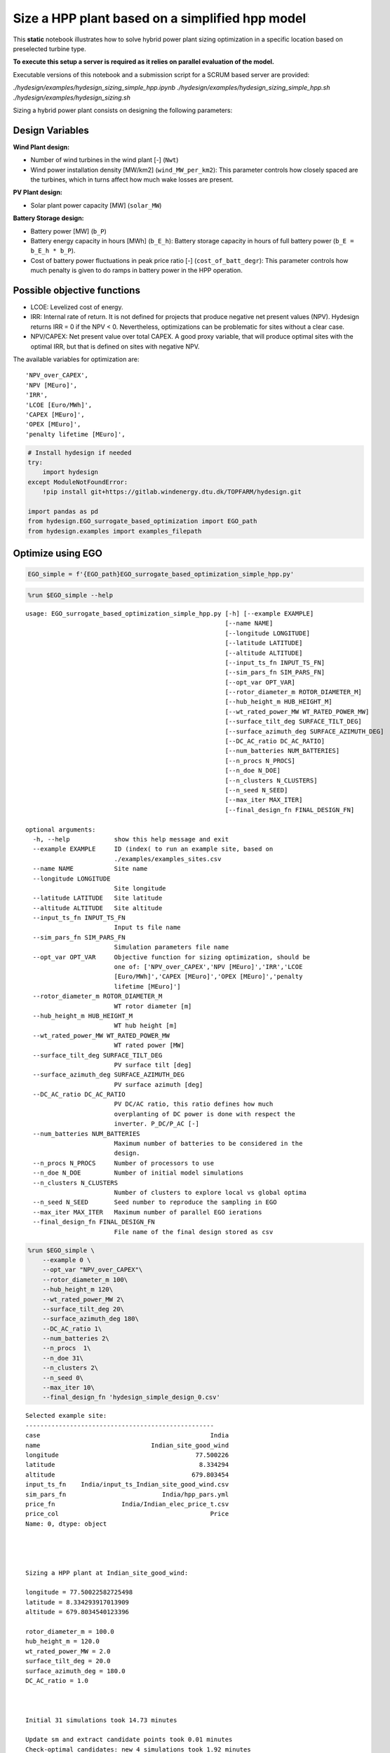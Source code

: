 Size a HPP plant based on a simplified hpp model
================================================

This **static** notebook illustrates how to solve hybrid power plant
sizing optimization in a specific location based on preselected turbine
type.

**To execute this setup a server is required as it relies on parallel
evaluation of the model.**

Executable versions of this notebook and a submission script for a SCRUM based server are provided:

`./hydesign/examples/hydesign_sizing_simple_hpp.ipynb`
`./hydesign/examples/hydesign_sizing_simple_hpp.sh`
`./hydesign/examples/hydesign_sizing.sh`

Sizing a hybrid power plant consists on designing the following
parameters:

Design Variables
~~~~~~~~~~~~~~~~

**Wind Plant design:**

-  Number of wind turbines in the wind plant [-] (``Nwt``)
-  Wind power installation density [MW/km2] (``wind_MW_per_km2``): This
   parameter controls how closely spaced are the turbines, which in
   turns affect how much wake losses are present.

**PV Plant design:**

-  Solar plant power capacity [MW] (``solar_MW``)

**Battery Storage design:**

-  Battery power [MW] (``b_P``)
-  Battery energy capacity in hours [MWh] (``b_E_h``): Battery storage
   capacity in hours of full battery power (``b_E = b_E_h * b_P``).
-  Cost of battery power fluctuations in peak price ratio [-]
   (``cost_of_batt_degr``): This parameter controls how much penalty is
   given to do ramps in battery power in the HPP operation.

Possible objective functions
~~~~~~~~~~~~~~~~~~~~~~~~~~~~

-  LCOE: Levelized cost of energy.
-  IRR: Internal rate of return. It is not defined for projects that
   produce negative net present values (NPV). Hydesign returns IRR = 0 if the
   NPV < 0. Nevertheless, optimizations can be problematic for sites
   without a clear case.
-  NPV/CAPEX: Net present value over total CAPEX. A good proxy variable,
   that will produce optimal sites with the optimal IRR, but that is
   defined on sites with negative NPV.

The available variables for optimization are:

::

    'NPV_over_CAPEX',
    'NPV [MEuro]',
    'IRR',
    'LCOE [Euro/MWh]',
    'CAPEX [MEuro]',
    'OPEX [MEuro]',
    'penalty lifetime [MEuro]',

.. code:: ipython3

    # Install hydesign if needed
    try:
        import hydesign
    except ModuleNotFoundError:
        !pip install git+https://gitlab.windenergy.dtu.dk/TOPFARM/hydesign.git
        
    import pandas as pd
    from hydesign.EGO_surrogate_based_optimization import EGO_path
    from hydesign.examples import examples_filepath

Optimize using EGO
~~~~~~~~~~~~~~~~~~

.. code:: ipython3

    EGO_simple = f'{EGO_path}EGO_surrogate_based_optimization_simple_hpp.py'

.. code:: ipython3

    %run $EGO_simple --help


.. parsed-literal::

    usage: EGO_surrogate_based_optimization_simple_hpp.py [-h] [--example EXAMPLE]
                                                          [--name NAME]
                                                          [--longitude LONGITUDE]
                                                          [--latitude LATITUDE]
                                                          [--altitude ALTITUDE]
                                                          [--input_ts_fn INPUT_TS_FN]
                                                          [--sim_pars_fn SIM_PARS_FN]
                                                          [--opt_var OPT_VAR]
                                                          [--rotor_diameter_m ROTOR_DIAMETER_M]
                                                          [--hub_height_m HUB_HEIGHT_M]
                                                          [--wt_rated_power_MW WT_RATED_POWER_MW]
                                                          [--surface_tilt_deg SURFACE_TILT_DEG]
                                                          [--surface_azimuth_deg SURFACE_AZIMUTH_DEG]
                                                          [--DC_AC_ratio DC_AC_RATIO]
                                                          [--num_batteries NUM_BATTERIES]
                                                          [--n_procs N_PROCS]
                                                          [--n_doe N_DOE]
                                                          [--n_clusters N_CLUSTERS]
                                                          [--n_seed N_SEED]
                                                          [--max_iter MAX_ITER]
                                                          [--final_design_fn FINAL_DESIGN_FN]
    
    optional arguments:
      -h, --help            show this help message and exit
      --example EXAMPLE     ID (index( to run an example site, based on
                            ./examples/examples_sites.csv
      --name NAME           Site name
      --longitude LONGITUDE
                            Site longitude
      --latitude LATITUDE   Site latitude
      --altitude ALTITUDE   Site altitude
      --input_ts_fn INPUT_TS_FN
                            Input ts file name
      --sim_pars_fn SIM_PARS_FN
                            Simulation parameters file name
      --opt_var OPT_VAR     Objective function for sizing optimization, should be
                            one of: ['NPV_over_CAPEX','NPV [MEuro]','IRR','LCOE
                            [Euro/MWh]','CAPEX [MEuro]','OPEX [MEuro]','penalty
                            lifetime [MEuro]']
      --rotor_diameter_m ROTOR_DIAMETER_M
                            WT rotor diameter [m]
      --hub_height_m HUB_HEIGHT_M
                            WT hub height [m]
      --wt_rated_power_MW WT_RATED_POWER_MW
                            WT rated power [MW]
      --surface_tilt_deg SURFACE_TILT_DEG
                            PV surface tilt [deg]
      --surface_azimuth_deg SURFACE_AZIMUTH_DEG
                            PV surface azimuth [deg]
      --DC_AC_ratio DC_AC_RATIO
                            PV DC/AC ratio, this ratio defines how much
                            overplanting of DC power is done with respect the
                            inverter. P_DC/P_AC [-]
      --num_batteries NUM_BATTERIES
                            Maximum number of batteries to be considered in the
                            design.
      --n_procs N_PROCS     Number of processors to use
      --n_doe N_DOE         Number of initial model simulations
      --n_clusters N_CLUSTERS
                            Number of clusters to explore local vs global optima
      --n_seed N_SEED       Seed number to reproduce the sampling in EGO
      --max_iter MAX_ITER   Maximum number of parallel EGO ierations
      --final_design_fn FINAL_DESIGN_FN
                            File name of the final design stored as csv




.. code:: ipython3

    %run $EGO_simple \
        --example 0 \
        --opt_var "NPV_over_CAPEX"\
        --rotor_diameter_m 100\
        --hub_height_m 120\
        --wt_rated_power_MW 2\
        --surface_tilt_deg 20\
        --surface_azimuth_deg 180\
        --DC_AC_ratio 1\
        --num_batteries 2\
        --n_procs  1\
        --n_doe 31\
        --n_clusters 2\
        --n_seed 0\
        --max_iter 10\
        --final_design_fn 'hydesign_simple_design_0.csv'


.. parsed-literal::

    Selected example site:
    ---------------------------------------------------
    case                                              India
    name                              Indian_site_good_wind
    longitude                                     77.500226
    latitude                                       8.334294
    altitude                                     679.803454
    input_ts_fn    India/input_ts_Indian_site_good_wind.csv
    sim_pars_fn                          India/hpp_pars.yml
    price_fn                  India/Indian_elec_price_t.csv
    price_col                                         Price
    Name: 0, dtype: object
    
    
    
    
    Sizing a HPP plant at Indian_site_good_wind:
    
    longitude = 77.50022582725498
    latitude = 8.334293917013909
    altitude = 679.8034540123396
    
    rotor_diameter_m = 100.0
    hub_height_m = 120.0
    wt_rated_power_MW = 2.0
    surface_tilt_deg = 20.0
    surface_azimuth_deg = 180.0
    DC_AC_ratio = 1.0
    
    
    
    Initial 31 simulations took 14.73 minutes
    
    Update sm and extract candidate points took 0.01 minutes
    Check-optimal candidates: new 4 simulations took 1.92 minutes
      rel_yopt_change = -1.13E-01
    Iteration 1 took 1.94 minutes
    
    Update sm and extract candidate points took 0.01 minutes
    Check-optimal candidates: new 4 simulations took 1.57 minutes
      rel_yopt_change = 0.00E+00
    Iteration 2 took 1.59 minutes
    
    Update sm and extract candidate points took 0.01 minutes
    Check-optimal candidates: new 3 simulations took 1.44 minutes
      rel_yopt_change = -1.12E-01
    Iteration 3 took 1.46 minutes
    
    Update sm and extract candidate points took 0.02 minutes
    Check-optimal candidates: new 4 simulations took 1.91 minutes
      rel_yopt_change = 0.00E+00
    Iteration 4 took 1.94 minutes
    
    Update sm and extract candidate points took 0.02 minutes
    Check-optimal candidates: new 3 simulations took 1.43 minutes
      rel_yopt_change = -2.18E-02
    Iteration 5 took 1.46 minutes
    
    Update sm and extract candidate points took 0.02 minutes
    Check-optimal candidates: new 3 simulations took 1.45 minutes
      rel_yopt_change = 0.00E+00
    Iteration 6 took 1.48 minutes
    
    Update sm and extract candidate points took 0.02 minutes
    Check-optimal candidates: new 4 simulations took 0.82 minutes
      rel_yopt_change = 0.00E+00
    Iteration 7 took 0.85 minutes
    
    Update sm and extract candidate points took 0.02 minutes
    Check-optimal candidates: new 4 simulations took 1.87 minutes
      rel_yopt_change = 0.00E+00
    Iteration 8 took 1.91 minutes
    
    Surrogate based optimization is converged.
    
    Design:
    ---------------
    Nwt: 113
    wind_MW_per_km2 [MW/km2]: 6.616
    solar_MW [MW]: 203
    b_P [MW]: 30
    b_E_h [h]: 4
    cost_of_battery_P_fluct_in_peak_price_ratio: 1.025
    
    
    NPV_over_CAPEX: 0.558
    NPV [MEuro]: 217.751
    IRR: 0.105
    LCOE [Euro/MWh]: 23.633
    CAPEX [MEuro]: 390.337
    OPEX [MEuro]: 8.092
    penalty lifetime [MEuro]: 0.000
    AEP [GWh]: 1549.256
    GUF: 0.590
    grid [MW]: 300.000
    wind [MW]: 226.000
    solar [MW]: 203.000
    Battery Energy [MWh]: 120.000
    Battery Power [MW]: 30.000
    Total curtailment [GWh]: 248.917
    Awpp [km2]: 34.160
    Rotor diam [m]: 100.000
    Hub height [m]: 120.000
    Number_of_batteries: 2.000
    
    Optimization with 8 iterations and 60 model evaluations took 27.86 minutes
    


.. code:: ipython3

    %run $EGO_simple \
        --example 0 \
        --opt_var "NPV_over_CAPEX"\
        --rotor_diameter_m 100\
        --hub_height_m 120\
        --wt_rated_power_MW 2\
        --surface_tilt_deg 20\
        --surface_azimuth_deg 180\
        --DC_AC_ratio 1\
        --num_batteries 1\
        --n_procs  31\
        --n_doe 31\
        --n_clusters 16\
        --n_seed 0\
        --max_iter 10\
        --final_design_fn 'hydesign_simple_design_0.csv'


.. parsed-literal::

    Selected example site:
    ---------------------------------------------------
    case                                              India
    name                              Indian_site_good_wind
    longitude                                     77.500226
    latitude                                       8.334294
    altitude                                     679.803454
    input_ts_fn    India/input_ts_Indian_site_good_wind.csv
    sim_pars_fn                          India/hpp_pars.yml
    price_fn                  India/Indian_elec_price_t.csv
    price_col                                         Price
    Name: 0, dtype: object
    
    
    
    
    Sizing a HPP plant at Indian_site_good_wind:
    
    longitude = 77.50022582725498
    latitude = 8.334293917013909
    altitude = 679.8034540123396
    
    rotor_diameter_m = 100.0
    hub_height_m = 120.0
    wt_rated_power_MW = 2.0
    surface_tilt_deg = 20.0
    surface_azimuth_deg = 180.0
    DC_AC_ratio = 1.0
    
    
    
    Initial 31 simulations took 0.49 minutes
    
    Update sm and extract candidate points took 0.05 minutes
    Check-optimal candidates: new 20 simulations took 0.49 minutes
      rel_yopt_change = -2.25E-01
    Iteration 1 took 0.56 minutes
    
    Update sm and extract candidate points took 0.06 minutes
    Check-optimal candidates: new 21 simulations took 0.5 minutes
      rel_yopt_change = 0.00E+00
    Iteration 2 took 0.58 minutes
    
    Update sm and extract candidate points took 0.07 minutes
    Check-optimal candidates: new 19 simulations took 0.52 minutes
      rel_yopt_change = -3.09E-02
    Iteration 3 took 0.61 minutes
    
    Update sm and extract candidate points took 0.08 minutes
    Check-optimal candidates: new 21 simulations took 0.52 minutes
      rel_yopt_change = 0.00E+00
    Iteration 4 took 0.63 minutes
    
    Update sm and extract candidate points took 0.09 minutes
    Check-optimal candidates: new 26 simulations took 0.54 minutes
      rel_yopt_change = 0.00E+00
    Iteration 5 took 0.66 minutes
    
    Update sm and extract candidate points took 0.1 minutes
    Check-optimal candidates: new 23 simulations took 0.54 minutes
      rel_yopt_change = 0.00E+00
    Iteration 6 took 0.68 minutes
    
    Surrogate based optimization is converged.
    
    Design:
    ---------------
    Nwt: 131
    wind_MW_per_km2 [MW/km2]: 8.873
    solar_MW [MW]: 155
    b_P [MW]: 41
    b_E_h [h]: 2
    cost_of_battery_P_fluct_in_peak_price_ratio: 1.772
    
    
    NPV_over_CAPEX: 0.534
    NPV [MEuro]: 224.614
    IRR: 0.103
    LCOE [Euro/MWh]: 23.870
    CAPEX [MEuro]: 420.919
    OPEX [MEuro]: 8.973
    penalty lifetime [MEuro]: 0.038
    AEP [GWh]: 1664.925
    GUF: 0.634
    grid [MW]: 300.000
    wind [MW]: 262.000
    solar [MW]: 155.000
    Battery Energy [MWh]: 82.000
    Battery Power [MW]: 41.000
    Total curtailment [GWh]: 618.019
    Awpp [km2]: 29.529
    Rotor diam [m]: 100.000
    Hub height [m]: 120.000
    Number_of_batteries: 1.000
    
    Optimization with 6 iterations and 161 model evaluations took 4.67 minutes
    


